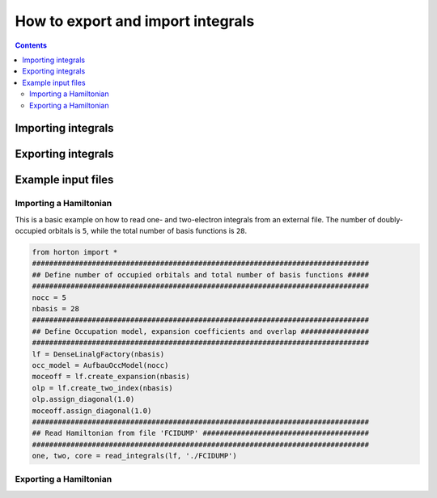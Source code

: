 How to export and import integrals
##################################

.. contents::

.. _readintegrals:

Importing integrals
===================


.. _exportintegrals:

Exporting integrals
===================


Example input files
===================

Importing a Hamiltonian
-----------------------

This is a basic example on how to read one- and two-electron integrals from an external file. The number of doubly-occupied orbitals is ``5``, while the total number of basis functions is ``28``.

.. code-block:: python

    from horton import *
    ###############################################################################
    ## Define number of occupied orbitals and total number of basis functions #####
    ###############################################################################
    nocc = 5
    nbasis = 28
    ###############################################################################
    ## Define Occupation model, expansion coefficients and overlap ################
    ###############################################################################
    lf = DenseLinalgFactory(nbasis)
    occ_model = AufbauOccModel(nocc)
    moceoff = lf.create_expansion(nbasis)
    olp = lf.create_two_index(nbasis)
    olp.assign_diagonal(1.0)
    moceoff.assign_diagonal(1.0)
    ###############################################################################
    ## Read Hamiltonian from file 'FCIDUMP' #######################################
    ###############################################################################
    one, two, core = read_integrals(lf, './FCIDUMP')


Exporting a Hamiltonian
-----------------------
